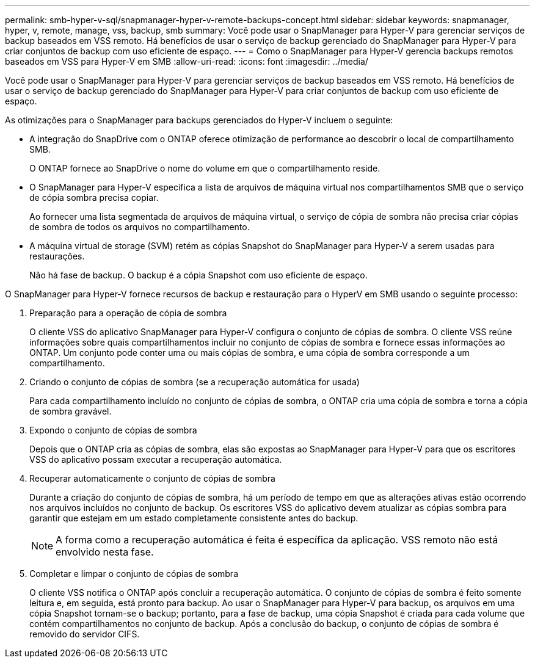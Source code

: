 ---
permalink: smb-hyper-v-sql/snapmanager-hyper-v-remote-backups-concept.html 
sidebar: sidebar 
keywords: snapmanager, hyper, v, remote, manage, vss, backup, smb 
summary: Você pode usar o SnapManager para Hyper-V para gerenciar serviços de backup baseados em VSS remoto. Há benefícios de usar o serviço de backup gerenciado do SnapManager para Hyper-V para criar conjuntos de backup com uso eficiente de espaço. 
---
= Como o SnapManager para Hyper-V gerencia backups remotos baseados em VSS para Hyper-V em SMB
:allow-uri-read: 
:icons: font
:imagesdir: ../media/


[role="lead"]
Você pode usar o SnapManager para Hyper-V para gerenciar serviços de backup baseados em VSS remoto. Há benefícios de usar o serviço de backup gerenciado do SnapManager para Hyper-V para criar conjuntos de backup com uso eficiente de espaço.

As otimizações para o SnapManager para backups gerenciados do Hyper-V incluem o seguinte:

* A integração do SnapDrive com o ONTAP oferece otimização de performance ao descobrir o local de compartilhamento SMB.
+
O ONTAP fornece ao SnapDrive o nome do volume em que o compartilhamento reside.

* O SnapManager para Hyper-V especifica a lista de arquivos de máquina virtual nos compartilhamentos SMB que o serviço de cópia sombra precisa copiar.
+
Ao fornecer uma lista segmentada de arquivos de máquina virtual, o serviço de cópia de sombra não precisa criar cópias de sombra de todos os arquivos no compartilhamento.

* A máquina virtual de storage (SVM) retém as cópias Snapshot do SnapManager para Hyper-V a serem usadas para restaurações.
+
Não há fase de backup. O backup é a cópia Snapshot com uso eficiente de espaço.



O SnapManager para Hyper-V fornece recursos de backup e restauração para o HyperV em SMB usando o seguinte processo:

. Preparação para a operação de cópia de sombra
+
O cliente VSS do aplicativo SnapManager para Hyper-V configura o conjunto de cópias de sombra. O cliente VSS reúne informações sobre quais compartilhamentos incluir no conjunto de cópias de sombra e fornece essas informações ao ONTAP. Um conjunto pode conter uma ou mais cópias de sombra, e uma cópia de sombra corresponde a um compartilhamento.

. Criando o conjunto de cópias de sombra (se a recuperação automática for usada)
+
Para cada compartilhamento incluído no conjunto de cópias de sombra, o ONTAP cria uma cópia de sombra e torna a cópia de sombra gravável.

. Expondo o conjunto de cópias de sombra
+
Depois que o ONTAP cria as cópias de sombra, elas são expostas ao SnapManager para Hyper-V para que os escritores VSS do aplicativo possam executar a recuperação automática.

. Recuperar automaticamente o conjunto de cópias de sombra
+
Durante a criação do conjunto de cópias de sombra, há um período de tempo em que as alterações ativas estão ocorrendo nos arquivos incluídos no conjunto de backup. Os escritores VSS do aplicativo devem atualizar as cópias sombra para garantir que estejam em um estado completamente consistente antes do backup.

+
[NOTE]
====
A forma como a recuperação automática é feita é específica da aplicação. VSS remoto não está envolvido nesta fase.

====
. Completar e limpar o conjunto de cópias de sombra
+
O cliente VSS notifica o ONTAP após concluir a recuperação automática. O conjunto de cópias de sombra é feito somente leitura e, em seguida, está pronto para backup. Ao usar o SnapManager para Hyper-V para backup, os arquivos em uma cópia Snapshot tornam-se o backup; portanto, para a fase de backup, uma cópia Snapshot é criada para cada volume que contém compartilhamentos no conjunto de backup. Após a conclusão do backup, o conjunto de cópias de sombra é removido do servidor CIFS.


